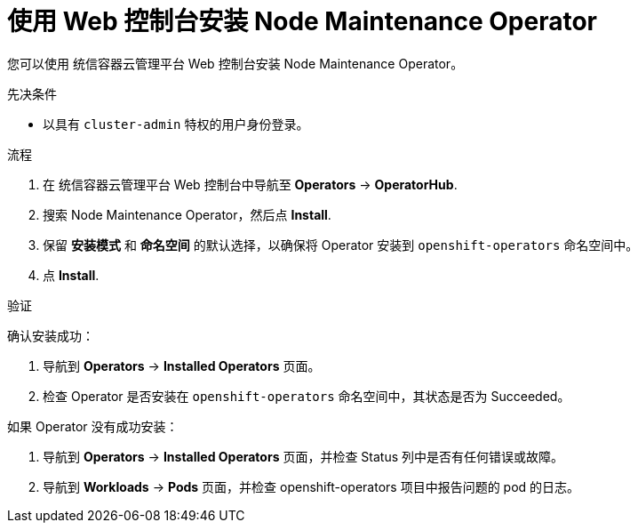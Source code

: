 // Module included in the following assemblies:
//
// nodes/nodes/eco-node-maintenance-operator.adoc

:_content-type: PROCEDURE
[id="installing-node-maintenance-operator-using-web-console_{context}"]
= 使用 Web 控制台安装 Node Maintenance Operator

您可以使用 统信容器云管理平台 Web 控制台安装 Node Maintenance Operator。

.先决条件

* 以具有 `cluster-admin` 特权的用户身份登录。

.流程

. 在 统信容器云管理平台 Web 控制台中导航至 *Operators* -> *OperatorHub*.
. 搜索 Node Maintenance Operator，然后点 *Install*.
. 保留 *安装模式* 和 *命名空间* 的默认选择，以确保将 Operator 安装到  `openshift-operators` 命名空间中。
. 点 *Install*.

.验证

确认安装成功：

. 导航到 *Operators* -> *Installed Operators* 页面。
. 检查 Operator 是否安装在 `openshift-operators` 命名空间中，其状态是否为 Succeeded。

如果 Operator 没有成功安装：

. 导航到 *Operators* -> *Installed Operators* 页面，并检查 Status 列中是否有任何错误或故障。
. 导航到 *Workloads* -> *Pods*  页面，并检查 openshift-operators 项目中报告问题的 pod 的日志。
